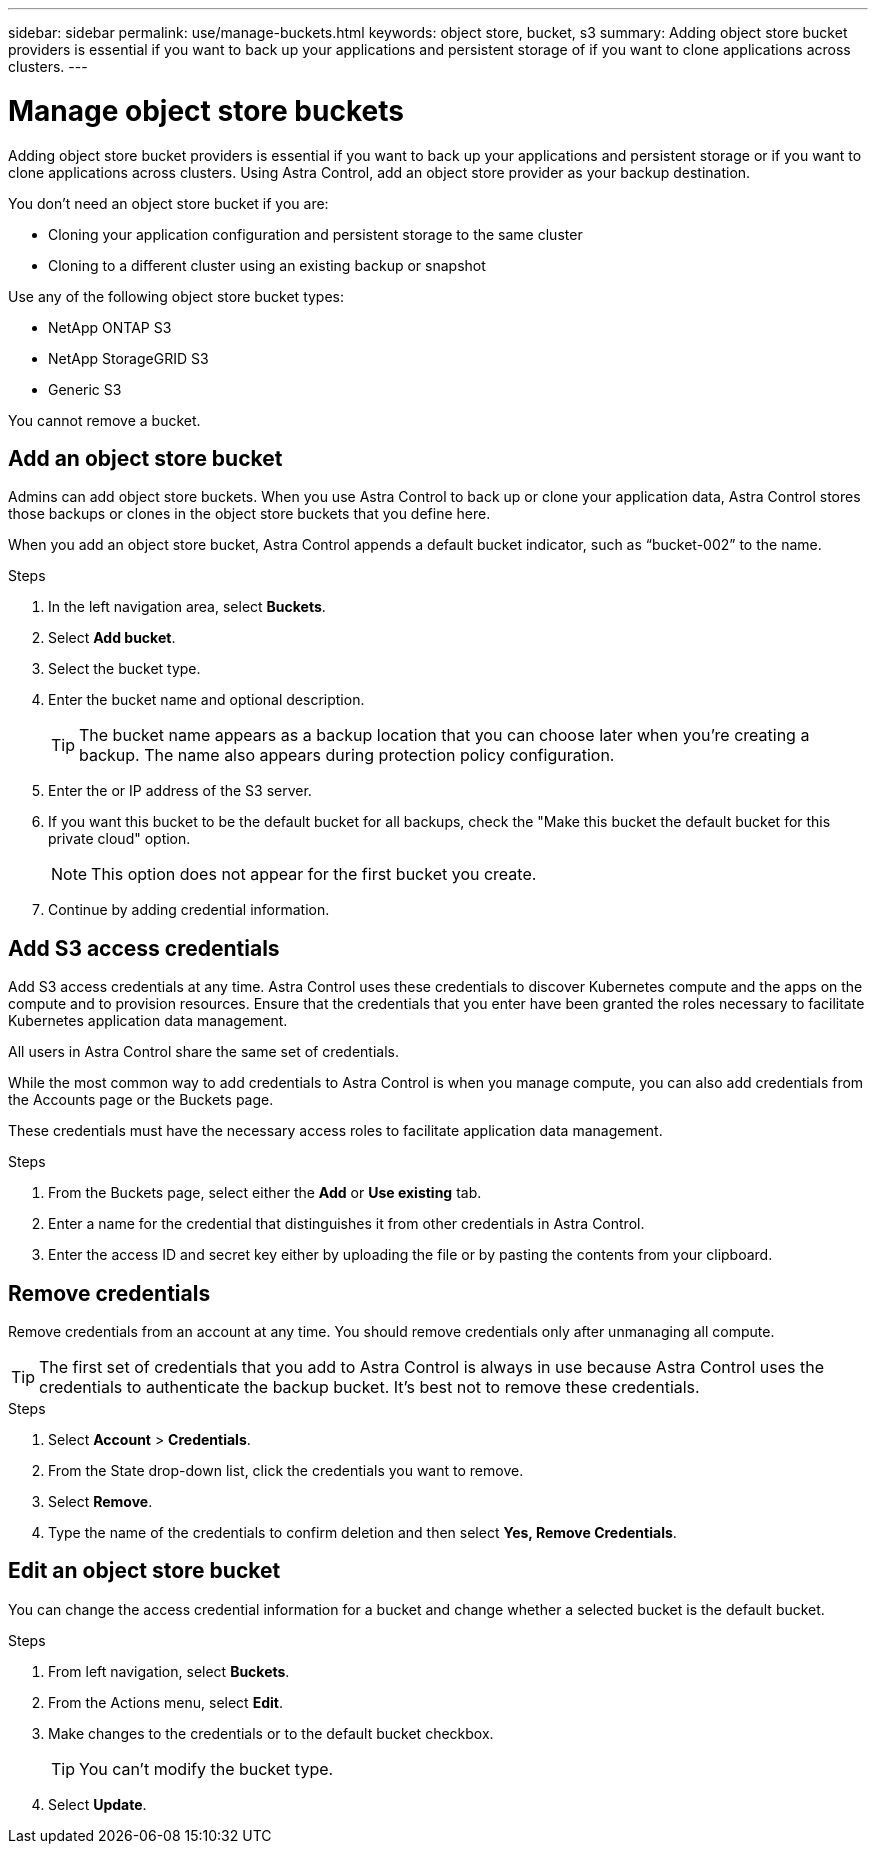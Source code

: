 ---
sidebar: sidebar
permalink: use/manage-buckets.html
keywords: object store, bucket, s3
summary: Adding object store bucket providers is essential if you want to back up your applications and persistent storage of if you want to clone applications across clusters.
---

= Manage object store buckets
:hardbreaks:
:icons: font
:imagesdir: ../media/use/

Adding object store bucket providers is essential if you want to back up your applications and persistent storage or if you want to clone applications across clusters. Using Astra Control, add an object store provider as your backup destination.

You don’t need an object store bucket if you are:

* Cloning your application configuration and persistent storage to the same cluster
* Cloning to a different cluster using an existing backup or snapshot

Use any of the following object store bucket types:

* NetApp ONTAP S3
* NetApp StorageGRID S3
* Generic S3

You cannot remove a bucket.

== Add an object store bucket

Admins can add object store buckets. When you use Astra Control to back up or clone your application data, Astra Control stores those backups or clones in the  object store buckets that you define here.

When you add an object store bucket, Astra Control appends a default bucket indicator, such as “bucket-002” to the name.

.Steps

. In the left navigation area, select *Buckets*.
. Select *Add bucket*.
. Select the bucket type.
. Enter the bucket name and optional description.
+
TIP: The bucket name appears as a backup location that you can choose later when you're creating a backup. The name also appears during protection policy configuration.

. Enter the or IP address of the S3 server.
. If you want this bucket to be the default bucket for all backups, check the "Make this bucket the default bucket for this private cloud" option.
+
NOTE: This option does not appear for the first bucket you create.

. Continue by adding credential information.

== Add S3 access credentials

Add S3 access credentials at any time. Astra Control uses these credentials to discover Kubernetes compute and the apps on the compute and to provision resources. Ensure that the credentials that you enter have been granted the roles necessary to facilitate Kubernetes application data management.

All users in Astra Control share the same set of credentials.

While the most common way to add credentials to Astra Control is when you manage compute, you can also add credentials from the Accounts page or the Buckets page.

These credentials must have the necessary access roles to facilitate application data management.

.Steps

. From the Buckets page, select either the *Add* or *Use existing* tab.
. Enter a name for the credential that distinguishes it from other credentials in Astra Control.
. Enter the access ID and secret key either by uploading the file or by pasting the contents from your clipboard.

== Remove credentials

Remove credentials from an account at any time. You should remove credentials only after unmanaging all compute.

TIP: The first set of credentials that you add to Astra Control is always in use because Astra Control uses the credentials to authenticate the backup bucket. It’s best not to remove these credentials.

.Steps
. Select *Account* > *Credentials*.
.	From the State drop-down list, click the credentials you want to remove.
. Select *Remove*.
.	Type the name of the credentials to confirm deletion and then select *Yes, Remove Credentials*.


== Edit an object store bucket

You can change the access credential information for a bucket and change whether a selected bucket is the default bucket.

.Steps
.	From left navigation, select *Buckets*.
. From the Actions menu, select *Edit*.
. Make changes to the credentials or to the default bucket checkbox.
+
TIP: You can't modify the bucket type.

. Select *Update*.
